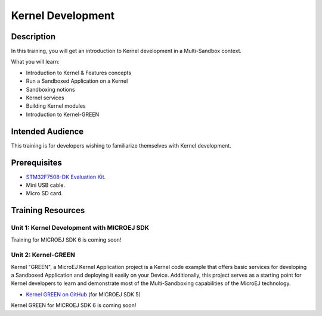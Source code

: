 .. _training_kernel_development:

==================
Kernel Development
==================

Description
===========

In this training, you will get an introduction to Kernel development
in a Multi-Sandbox context.

What you will learn:

- Introduction to Kernel & Features concepts
- Run a Sandboxed Application on a Kernel
- Sandboxing notions
- Kernel services
- Building Kernel modules
- Introduction to Kernel-GREEN

Intended Audience
=================

This training is for developers wishing to familiarize themselves with Kernel development.

Prerequisites
=============

- `STM32F7508-DK Evaluation Kit <https://www.st.com/en/evaluation-tools/stm32f7508-dk.html>`__.
- Mini USB cable.
- Micro SD card.

Training Resources
==================

Unit 1: Kernel Development with MICROEJ SDK
-------------------------------------------

Training for MICROEJ SDK 6 is coming soon!

Unit 2: Kernel-GREEN
--------------------

Kernel "GREEN", a MicroEJ Kernel Application project is a Kernel code example that offers basic services 
for developing a Sandboxed Application and deploying it easily on your Device. 
Additionally, this project serves as a starting point for Kernel developers to learn and demonstrate 
most of the Multi-Sandboxing capabilities of the MicroEJ technology.

- `Kernel GREEN on GitHub <https://github.com/MicroEJ/Kernel-GREEN>`_ (for MICROEJ SDK 5)

Kernel GREEN for MICROEJ SDK 6 is coming soon!

..
   | Copyright 2024, MicroEJ Corp. Content in this space is free 
   for read and redistribute. Except if otherwise stated, modification 
   is subject to MicroEJ Corp prior approval.
   | MicroEJ is a trademark of MicroEJ Corp. All other trademarks and 
   copyrights are the property of their respective owners.